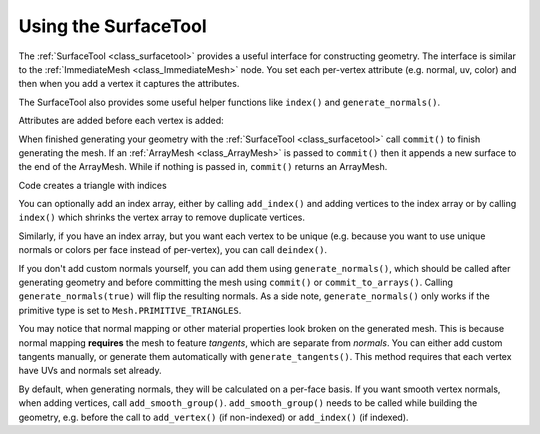 .. _doc_surfacetool:

Using the SurfaceTool
=====================

The :ref:`SurfaceTool <class_surfacetool>` provides a useful interface for constructing geometry.
The interface is similar to the :ref:`ImmediateMesh <class_ImmediateMesh>` node. You
set each per-vertex attribute (e.g. normal, uv, color) and then when you add a vertex it
captures the attributes.

The SurfaceTool also provides some useful helper functions like ``index()`` and ``generate_normals()``.

Attributes are added before each vertex is added:

.. tabs::
 .. code-tab:: gdscript GDScript

    st.set_normal() # Overwritten by normal below.
    st.set_normal() # Added to next vertex.
    st.set_color() # Added to next vertex.
    st.add_vertex() # Captures normal and color above.
    st.set_normal() # Normal never added to a vertex.

 .. code-tab:: csharp
    
    st.SetNormal(); // Overwritten by normal below.
    st.SetNormal(); // Added to next vertex.
    st.SetColor(); // Added to next vertex.
    st.AddVertex(); // Captures normal and color above.
    st.SetNormal(); // Normal never added to a vertex.

When finished generating your geometry with the :ref:`SurfaceTool <class_surfacetool>`
call ``commit()`` to finish generating the mesh. If an :ref:`ArrayMesh <class_ArrayMesh>` is passed
to ``commit()`` then it appends a new surface to the end of the ArrayMesh. While if nothing is passed
in, ``commit()`` returns an ArrayMesh.

.. tabs::
 .. code-tab:: gdscript GDScript

    st.commit(mesh)
    # Or:
    var mesh = st.commit()

 .. code-tab:: csharp

    st.Commit(mesh);
    // Or:
    var mesh = st.Commit();

Code creates a triangle with indices

.. tabs::
 .. code-tab:: gdscript GDScript

    var st = SurfaceTool.new()

    st.begin(Mesh.PRIMITIVE_TRIANGLES)

    # Prepare attributes for add_vertex.
    st.set_normal(Vector3(0, 0, 1))
    st.set_uv(Vector2(0, 0))
    # Call last for each vertex, adds the above attributes.
    st.add_vertex(Vector3(-1, -1, 0))

    st.set_normal(Vector3(0, 0, 1))
    st.set_uv(Vector2(0, 1))
    st.add_vertex(Vector3(-1, 1, 0))

    st.set_normal(Vector3(0, 0, 1))
    st.set_uv(Vector2(1, 1))
    st.add_vertex(Vector3(1, 1, 0))

    # Commit to a mesh.
    var mesh = st.commit()

 .. code-tab:: csharp

    var st = new SurfaceTool();

    st.Begin(Mesh.PrimitiveType.Triangles);

    // Prepare attributes for AddVertex.
    st.SetNormal(new Vector3(0, 0, 1));
    st.SetUV(new Vector2(0, 0));
    // Call last for each vertex, adds the above attributes.
    st.AddVertex(new Vector3(-1, -1, 0));

    st.SetNormal(new Vector3(0, 0, 1));
    st.SetUV(new Vector2(0, 1));
    st.AddVertex(new Vector3(-1, 1, 0));

    st.SetNormal(new Vector3(0, 0, 1));
    st.SetUV(new Vector2(1, 1));
    st.AddVertex(new Vector3(1, 1, 0));

    // Commit to a mesh.
    var mesh = st.Commit();

You can optionally add an index array, either by calling ``add_index()`` and adding
vertices to the index array or by calling ``index()`` which shrinks the vertex array
to remove duplicate vertices.

.. tabs::
 .. code-tab:: gdscript GDScript

    # Creates a quad from four corner vertices.
    # Add_index does not need to be called before add_vertex.
    st.add_index(0)
    st.add_index(1)
    st.add_index(2)

    st.add_index(1)
    st.add_index(3)
    st.add_index(2)

    # Alternatively:
    st.index()

 .. code-tab:: csharp

    // Creates a quad from four corner vertices.
    // AddIndex does not need to be called before AddVertex.
    st.AddIndex(0);
    st.AddIndex(1);
    st.AddIndex(2);

    st.AddIndex(1);
    st.AddIndex(3);
    st.AddIndex(2);

    // Alternatively:
    st.Index();

Similarly, if you have an index array, but you want each vertex to be unique (e.g. because
you want to use unique normals or colors per face instead of per-vertex), you can call ``deindex()``.

.. tabs::
 .. code-tab:: gdscript GDScript

    st.deindex()

 .. code-tab:: csharp

    st.Deindex();

If you don't add custom normals yourself, you can add them using ``generate_normals()``, which should
be called after generating geometry and before committing the mesh using ``commit()`` or
``commit_to_arrays()``. Calling ``generate_normals(true)`` will flip the resulting normals. As a side
note, ``generate_normals()`` only works if the primitive type is set to ``Mesh.PRIMITIVE_TRIANGLES``.

You may notice that normal mapping or other material properties look broken on
the generated mesh. This is because normal mapping **requires** the mesh to
feature *tangents*, which are separate from *normals*. You can either add custom
tangents manually, or generate them automatically with
``generate_tangents()``. This method requires that each vertex have UVs and
normals set already.

.. tabs::
 .. code-tab:: gdscript GDScript

    st.generate_normals()
    st.generate_tangents()

 .. code-tab:: csharp
    
    st.GenerateNormals();
    st.GenerateTangents();

By default, when generating normals, they will be calculated on a per-face basis. If you want
smooth vertex normals, when adding vertices, call ``add_smooth_group()``. ``add_smooth_group()``
needs to be called while building the geometry, e.g. before the call to ``add_vertex()``
(if non-indexed) or ``add_index()`` (if indexed).
